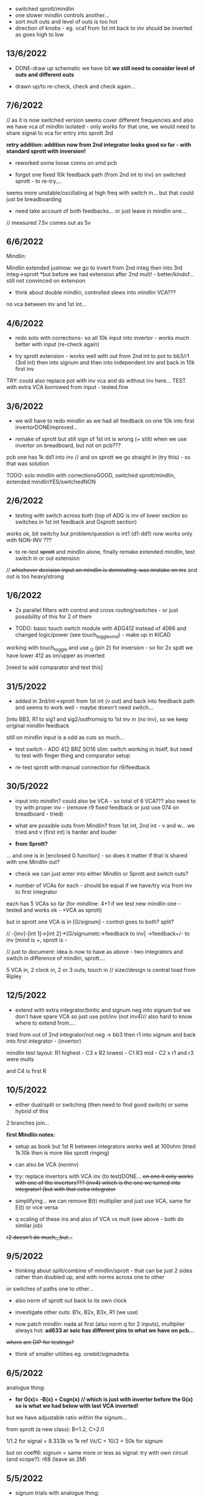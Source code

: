 - switched sprott/mindlin
- one slower mindlin controls another...
- sort mult outs and level of outs is too hot
- direction of knobs - eg. vca1 from 1st int back to inv should be inverted as goes high to low

** 13/6/2022

- DONE-draw up schematic we have bit *we still need to consider level of outs and different outs*

- drawn up/to re-check, check and check again...

** 7/6/2022

// as it is now switched version seems cover different frequencies and
also we have vca of mindlin isolated - only works for that one, we
would need to share signal to vca for entry into sprott 3rd

*retry addition: addition now from 2nd integrator looks good so far - with standard sprott with inversion!*

- reworked some loose conns on smd pcb

- forgot one fixed 10k feedback path (from 2nd int to inv) on switched sprott - to re-try.,..
seems more unstable/oscillating at high freq with switch in... but that could just be breadboarding

- need take account of both feedbacks... or just leave in mindlin one... 

// measured 7.5v comes out as 5v

** 6/6/2022

Mindlin:

Mindlin extended justnow: we go to invert from 2nd integ then into 3rd integ->sprott
*but before we had extension after 2nd mult! - better/kindof... still not convinced on extension

- think about double mindlin, controlled slews into mindlin VCA???

no vca between inv and 1st int... 

** 4/6/2022

- redo solo with corrections- so all 10k input into invertor - works much better with input (re-check again)

- try sprott extension - works well with out from 2nd int to pot to
  bb3/r1 (3rd int) then into signum and then into independent inv and back in 10k first
  inv

TRY: could also replace pot with inv vca and do without inv here... TEST with extra VCA borrowed from input - tested.fine

** 3/6/2022

- we will have to redo mindlin as we had all feedback on one 10k into first invertorDONEimproved...

- remake of sprott but still sign of 1st int is wrong (+ still) when we use invertor on breadboard, but not on pcb???

pcb one has 1k dd1 into inv // and on sprott we go straight in (try this) - so that was solution

TODO: solo mindlin with correctionsGOOD, switched sprott/mindlin, extended mindlinYES/switchedNON


** 2/6/2022

- testing with switch across both (top of ADG is inv of lower section so switches in 1st int feedback and Gsprott section)
works ok, bit switchy but problem/question is int1 (d1-dd1) now works only with NON-INV ??? 

- to re-test +sprott+ and mindlin alone, finally remake extended mindlin, test switch in or out extension

// +whichever decision input on mindlin is dominating-was mistake on ins+ and out is too heavy/strong

** 1/6/2022

- 2x parallel filters with control and cross routing/switches - or just possibility of this for 2 of them

- TODO: basic touch switch module with ADG412 instead of 4066 and changed logic/power (see touch_toggle_smd) - make up in KICAD

working with touch_toggle and use _Q (pin 2) for inversion - so for 2x spdt we have lower 412 as on/upper as inverted

[need to add comparator and test this]

** 31/5/2022

- added in 3rd/int->sprott from 1st int (v out) and back into feedback path and seems to work well - maybe doesn't need switch...

[into BB3, R1 to sig1 and sig2/outfromsig to 1st inv in (no inv), so we keep original mindlin feedback

still on mindlin input is a odd as cuts so much...

- test switch - ADG 412 BRZ  SO16 slim: switch working in itself, but need to test with finger thing and comparator setup

- re-test sprott with manual connection for r9/feedback

** 30/5/2022

- input into mindlin? could also be VCA - so total of 6 VCA??? also
  need to try with proper inv - (remove r9 fixed feedback or just use
  074 on breadboard - tried)

- what are possible outs from Mindlin? from 1st int, 2nd int - v and w... we tried and v (first int) is harder and louder

- *from Sprott?*

... and one is in [enclosed G function] - so does it matter if that is shared with one Mindlin out?

- check we can just enter into either Mindlin or Sprott and switch outs?

- number of VCAs for each - should be equal if we have/try vca from inv to first integrator

each has 5 VCAs so far (for mindline: 4+1 if we test new mindlin one - tested and works ok - +VCA as sprott)

but in sprott one VCA is in [G/signum] - control goes to both? split?

// -[inv]-[int 1]->[int 2]->[G/signumetc->feedback to inv]
                 ->feedback+/- to inv [mind is +, sprott is -         

// just to document: idea is now to have as above - two integrators and switch in difference of mindlin, sprott....

5 VCA in, 2 clock in, 2 or 3 outs, touch in // size//design is central toad from Ripley

** 12/5/2022

- extend with extra integrator/bintic and signum neg into signum but
  we don't have spare VCA so just use pot/inv (not inv4)// also hard to know where to extend from....

tried from out of 2nd integrator/not neg -> bb3 then r1 into signum and back into first integrator - (invertor)

mindlin test layout: 
R1 highest - C3 x
R2 lowest - C1
R3 mid - C2 x
r1 and r3 were mults

and C4 is first R

** 10/5/2022

- either dual/split or switching (then need to find good switch) or some hybrid of this
2 branches join...

*first Mindlin notes:*

- setup as book but 1st R between integrators works well at 100ohm (tried 1k.10k then is more like sprott ringing)

- can also be VCA (noninv)

- try: replace invertors with VCA inv (to test)DONE... +on one it only works with one of the invertors??? (inv4) which is the one we turned into integrator! [but with that extra integrator+

- simplifying... we can remove B(t) multiplier and just use VCA, same for E(t) or vice versa

- q scaling of these ins and also of VCA vs mult (see above - both do similar job)

+r2 doesn't do much,,,but...+

** 9/5/2022

- thinking about split/combine of mindlin/sprott - that can be just 2 sides rather than doubled up, and with norms across one to other
or switches of paths one to other...
- also norm of sprott out back to its own clock
- investigate other outs: B1x, B2x, B3x, R1 (we use)

- now patch mindlin: nada at first (also norm q for 2 inputs), multiplier always hot: *ad633 ar soic has different pins to what we have on pcb...*

+where are DIP for testings?+

- think of smaller utilities eg. onebit/sigmadelta

** 6/5/2022

analogue thing: 

- *for G(x)= -B(x) + Csgn(x) // which is just with inverter before the G(x) so is what we had below with last VCA inverted!*

but we have adjustable ratio within the signum...

from sprott (a new class): B=1.2, C=2.0

1/1.2 for signal = 8.333k vs 1k ref
Vs/C = 10/2 = 50k for signum

but on coeff6: signum = same more or less as signal: try with own circuit (and scope?): r68 (leave as 2M)

** 5/5/2022

- signum trials with analogue thing:

implemented with comparator and with no input we have chaos with exact
equation/layout but with very precise settings for signum relationship!

also very low freq but now add inbetween coeffs - still low and unstable 

coeff5 is signum amount
coeff6 is siganl in Cx-bsgnX


- trial last integrator is not switched - change last INV4 (r90) to 10n integrator and ditch r89:

again nothing when have last VCA non-inverted....// and double checked vca4 is all fine

- under what conditions it stops (as is just extra feedback?)

Q if is inversion before b3 which counts or??? as long as there is inversion (so can also be after signum)
try sans signum(still inversion issue)

*stability of signum with no gnd bias on comparator?* - how to re-test this 

- maybe ditch signum so is just bintic merge with mindlin // bintic vs. mindlin...

** 4/5/2022

- fixed up all VCAs with new values (not think on CV in now) 

- test BINTIC [d1->dd1 inv], rest +

bintic is fine, but still SIGNUM thing on positive vca (so minus back in) just bumps down/up to rails...

** 3/5/2022

- according to equations last/3rd/signum path should not be inverting ????

X''' = -G(x) + Ax'' + x'

- 100k also in last path is necessary (we have 22k in R72 already but up to 100K)

- worried about impedance in LM13700 inputs - how can we change this - LM13700 is fine but prob in current control

also 1k in bintics to check and 100k for gnd on damper to maybe add...

Iabc is control current max 2mA // recalculate

say for 1st R40 and R41 is 100K then r44 is 22k (we can also change top in pot/divider) - seems to work fine as is with changes noted

- temp remove r9 to test 1st invertor as is offset...// replaced

** 2/5/2022

- if we invert b3->bb3 (so input to 3rd integral - x which goes to
  signum) then seems stable and quite interesting 

** 29/4/2022

r68 try 1.5m according to calcs for 12v // try 2m as no 1.5 -- trying but still unstable

** 28/4/2022

- revisiting - had to resolder u1 1st amp does have connection to b3 through r9 which explains what we thought was bleed

////
- +basic bintic with 2x switched caps and 3x vca is strong on clock and not much input+ - was one cap unsoldered now fixed and behaves well...
- bit now with 3x bintic/integrators and signum is 10v no signal out from R1->out amplifier

signals from others... is bb3 bin/int working??? fixed r24 and worked a bit/not now//signum?

d1 to dd1 is inverted...

- how did we calc values for VCAs - halving signal at max?

** 22/12/2021

- if we think of a simple switching analogue comp - with several 4066
  switch points which can be switched by hand (a switch, touch/toggle)
  or by CV->comparator

what voltage can 4066 handle/what is its max power? as on touch toggle
we use +-9v to power - i think is 18v so we need to design around this

** 19/10/2021

TOAD test/configurations: bottom ad633 needs replacing,
sigma-delta-comparator is wrong way round for data return so only
works with invQ - but why doesn’t work with high freq AC signal - as
need to raise gnd from clk comparator as in bintic comp...  bintic to
test still, vca to test fully-works

- we change r68 for x-signum(x) as the signum is very high (-12 to +12v) so we have 1M for the moment and looks better

- we need to test bintic with VCA

sort of works in odd ways but ok with simple set up with 2x switched caps and damping in signum/or inversion

TODO from above/notes: swop sigma-delt comp +- for data return, fix clock comparator in there/test on breadboard maybe

** //////

In progress - from previous filter design but now merge of SIGNUM
chaos, WASP 4069 filter with extra integrator, and bintic switched
cap filter:

To note for new schematic:

- +12v and GND only throughout except first and last stage
- maybe add OTA/VCA on input too
- OTA control of b1/bb1 - b2/bb2 and b3/bb3 is all from same CV - one knob/cv

- OTA control of VCA in, damping?? and SIGNUM feedback is all CV - so 2 or 3 more knob/CV

- all 4069 are seperate to avoid heating - do we need to GND extra pins? no

- TEST: WASP feedback with diodes ->

- On breadboard is from where damping would be //2nd stage// - we just have 100k and
  pot at moment - test with wasp feedback - tested and works well but
  we can't put under voltage control

- Original damping option with 22k (or otherwise) to GND and OTA
  feedback (on sprott that was inverting then into inverting in so we
  test it non-inverting ??) TEST

- test LM13700 with extra op-amp (we tried this for first stage B1/BB1 and seems to work but then we need to go inv and inv - TEST for all


- prototype PCB with all stages pluggable, NLC-style SIGNUM also patchable and invert/non-inv input options for each OTA  

- note that in HAIBLE/DUAL WASP there is 1k in parallel with 10k LIN pot and 1k and diode at bottom of pot - this is to turn into log pot?

- in sprott what we have for last SIGNUM feedback stage is x-signum(x) which is same as in Sprott paper "A new class of chaotic circuit"

G(x)=Bx-Csgn(x) which plugs into x``` + Ax`` + x` = G(x)

x``` + Ax`` + x` = Bx-Csgn(x)

so: x``` + Ax`` + x` - [Bx-Csgn(x)] = 0

which is close to:

sprott manual is ax``` + bx`` + [cSGN(x) - dx] = 0

where is x` ??? 

* TODO

- front vca or not? TESTED and gets complicated...

so we have 3 mid stages controlled by one CV, damping-CV, SIGNUM CV = 3xCV so maybe


- 47k for ota stages

- test different feedback options for damping/first feedback loop:
  tested 51k to GND and straight 13700 through (+) and this works
  fine: maybe leave WASP feedback as an option on test pcb

- test all feedthrough 13700 with extra op amp and inv/inv setup - so 2 extra to do - seems to work out also but values will need to be tweaked

- test extra op-amp on signum but then we reverse the OTA! - tested but not sure - so leave as is...

- maybe leave out alt signum
